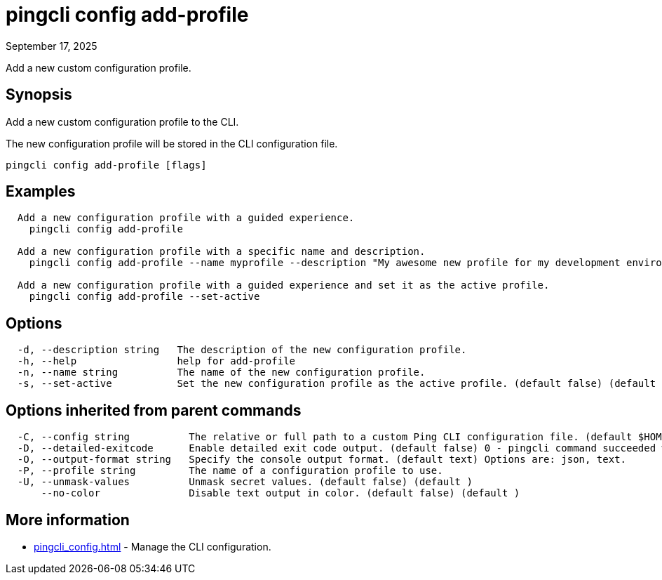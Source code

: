 = pingcli config add-profile
:created-date: September 17, 2025
:revdate: September 17, 2025
:resourceid: pingcli_command_reference_pingcli_config_add-profile

Add a new custom configuration profile.

== Synopsis

Add a new custom configuration profile to the CLI.

The new configuration profile will be stored in the CLI configuration file.

----
pingcli config add-profile [flags]
----

== Examples

----
  Add a new configuration profile with a guided experience.
    pingcli config add-profile

  Add a new configuration profile with a specific name and description.
    pingcli config add-profile --name myprofile --description "My awesome new profile for my development environment"

  Add a new configuration profile with a guided experience and set it as the active profile.
    pingcli config add-profile --set-active
----

== Options

----
  -d, --description string   The description of the new configuration profile.
  -h, --help                 help for add-profile
  -n, --name string          The name of the new configuration profile.
  -s, --set-active           Set the new configuration profile as the active profile. (default false) (default )
----

== Options inherited from parent commands

----
  -C, --config string          The relative or full path to a custom Ping CLI configuration file. (default $HOME/.pingcli/config.yaml)
  -D, --detailed-exitcode      Enable detailed exit code output. (default false) 0 - pingcli command succeeded with no errors or warnings. 1 - pingcli command failed with errors. 2 - pingcli command succeeded with warnings. (default )
  -O, --output-format string   Specify the console output format. (default text) Options are: json, text.
  -P, --profile string         The name of a configuration profile to use.
  -U, --unmask-values          Unmask secret values. (default false) (default )
      --no-color               Disable text output in color. (default false) (default )
----

== More information

* xref:pingcli_config.adoc[]	 - Manage the CLI configuration.

